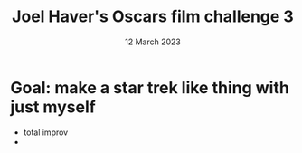 #+TITLE: Joel Haver's Oscars film challenge 3
#+DATE: 12 March 2023
#+startup: indent

* Goal: make a star trek like thing with just myself
- total improv
- 

